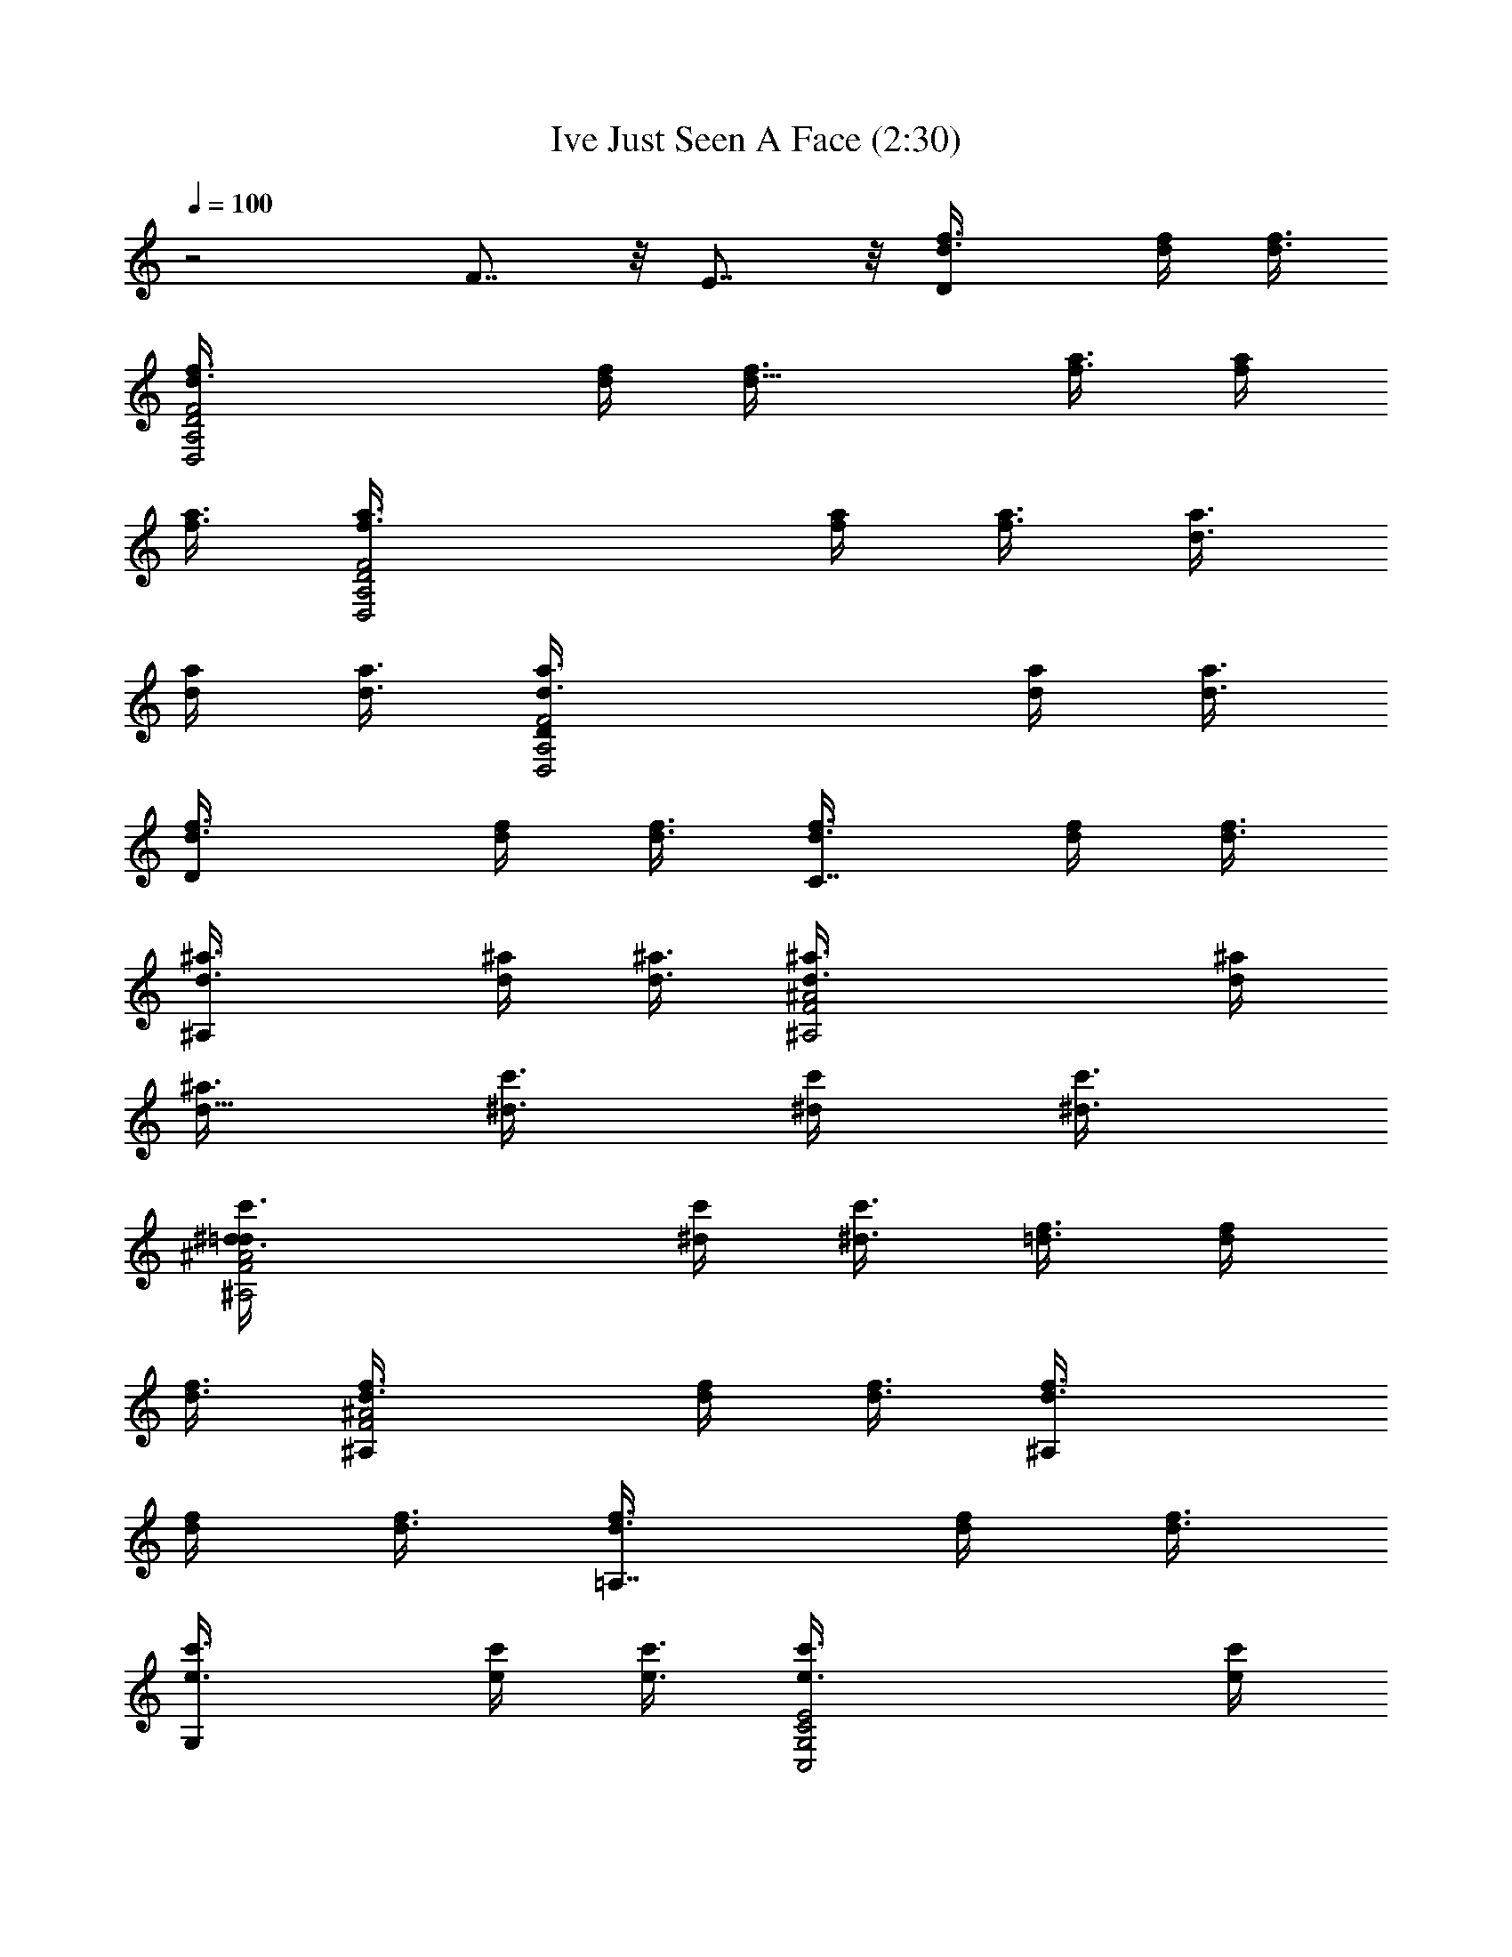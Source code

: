 X:1
T:Ive Just Seen A Face (2:30)
Z:Transcribed by Sunne Dei
N: Original file:Ive Just Seen A Face 
N:Beatles Rubber Soul Album (USA 1965)
%  Transpose:8
L:1/4
Q:100
K:C
z2 F7/8 z/8 E7/8 z/8 [Df3/8d3/8] [d/4f/4] [f3/8d3/8]
[D,2d3/8f3/8A,2D2F2] [f/4d/4] [d11/8f3/8] [a3/8f3/8] [f/4a/4]
[a3/8f3/8] [D,2f3/8a3/8A,2D2F2] [a/4f/4] [f3/8a3/8] [d3/8a3/8]
[a/4d/4] [d3/8a3/8] [D,2a3/8d3/8A,2DF2] [d/4a/4] [a3/8d3/8]
[Df3/8d3/8] [d/4f/4] [f3/8d3/8] [C7/8d3/8f3/8] [f/4d/4] [d3/8f3/8]
[^A,d3/8^a3/8] [^a/4d/4] [d3/8^a3/8] [^A,2^a3/8d3/8F2^A2] [d/4^a/4]
[^a3/8d11/8] [^d3/8c'3/8] [c'/4^d/4] [^d3/8c'3/8]
[^A,2c'3/8^d3/8F2^A2=d] [^d/4c'/4] [c'3/8^d3/8] [f3/8=d3/8] [d/4f/4]
[f3/8d3/8] [^A,d3/8f3/8F2^A2] [f/4d/4] [d3/8f3/8] [^A,f3/8d3/8]
[d/4f/4] [f3/8d3/8] [=A,7/8d3/8f3/8] [f/4d/4] [d3/8f3/8]
[G,e3/8c'3/8] [c'/4e/4] [e3/8c'3/8] [C,2c'3/8e3/8G,2C2E2] [e/4c'/4]
[c'3/8e3/8] [F,7/8d3/8^a3/8] [^a/4d/4] [d3/8^a3/8]
[C,E,7/8^a3/8d3/8G,C] [d/4^a/4] [^a3/8d3/8] [f/2F,/2C/2F/2=A/2c/2]
[f/2F,C/2FA7/8c7/8] [f/2C/2z3/8] [A/8c/8] [f3/8F,/2C/2F/2A/2c/2]
[g5/8z/8] [F,/2F/2C/2A/2c/2] [f/2F,C/2FA7/8c7/8] [f/2C/2z3/8]
[A/8c/8] [=a/2F,/2C/2F/2A/2c/2] [a/2F,/2F/2C/2A/2c/2]
[f3/8F,CFA7/8c7/8] [f5/8z/2] [A/8c/8] [^a/2F,/2C/2F/2A/2c/2]
[^a/2F,/2F/2C/2A/2c/2] [=a/2F,CFA7/8c7/8] [a3/8E7/8] [g5/8A/8c/8]
[F,/2C/2F/2A/2c/2] [f/2D,/2D/2A,/2F/2A/2] [f/2D,A,/2DF7/8A7/8]
[f/2A,/2z3/8] [F/8A/8d/8] [f3/8D,/2A,/2D/2F/2A/2] [g5/8z/8]
[D,/2D/2A,/2F/2A/2d/2] [f/2D,A,/2DF7/8A7/8] [f/2A,/2z3/8] [F/8A/8d/8]
[f3/8D,/2C/2A,/2D/2F/2] [a5/8z/8] [D,/2D/2A,/2F/2A/2d/2]
[f/2D,A,/2DF7/8A7/8] [f/2A,/2z3/8] [F/8A/8d/8]
[^a/2D,/2A,/2D/2F/2A/2] [^a/2D,/2D/2A,/2F/2A/2] [=a3/8D,A,DF7/8A7/8]
[a5/8z/8] [C7/8z3/8] [F/8A/8d/8] [g/2D,/2A,/2D/2F/2A/2]
[f/2^A,/2F/2^A/2d/2] [^A,F^A7/8d7/8z/2] [F,7/8z3/8] [^A/8d/8]
[^A,/2F/2^A/2d/2] [^a^A,/2F/2^A/2d/2] [^A,F^A7/8d7/8z/2]
[=a=A,7/8z3/8] [^A/8d/8] [^A,/2F/2^A/2d/2] [gC,/2G,/2C/2E/2G/2]
[C,G,CE7/8G7/8z/2] [f3/8F,/2] [e/2E/8G/8c/8] [C,/2E,/2G,/2C/2E/2z3/8]
[f13/8z/8] [F,/2C/2F/2=A/2c/2] [F,CFA7/8c7/8] [A/8c/8]
[F,/2E/2C/2F/2A/2c/2] [f3/8F,/2F/2C/2A/2c/2] [f/2z/8]
[F,CFA7/8c7/8z3/8] [f5/8z/2] [A/8c/8] [g/2F,/2C/2F/2A/2c/2]
[g3/8F,/2F/2C/2A/2c/2] [f/2z/8] [F,CFA7/8c7/8z3/8] [f5/8z/2] [A/8c/8]
[a/2F,/2E/2C/2F/2A/2] [a/2F,/2F/2C/2A/2c/2] [f/2F,C/2FA7/8c7/8]
[f/2C/2z3/8] [A/8c/8] [^a/2F,/2C/2F/2A/2c/2] [^a3/8F,/2F/2C/2A/2c/2]
[=a/2z/8] [F,CFA7/8c7/8z3/8] [a5/8z/8] [E7/8z3/8] [A/8c/8]
[g/2F,/2C/2F/2A/2c/2] [f/2D,/2D/2=A,/2F/2A/2] [f/2D,A,/2DF7/8A7/8]
[f/2A,/2z3/8] [F/8A/8d/8] [f3/8D,/2A,/2D/2F/2A/2] [g5/8z/8]
[D,/2D/2A,/2F/2A/2d/2] [f3/8D,A,DF7/8A7/8] [f5/8z/2] [F/8A/8d/8]
[D,/2C/2A,/2D/2F/2z3/8] a/8 [a/2D,/2D/2A,/2F/2A/2]
[f/2D,A,/2DF7/8A7/8] [f/2A,/2z3/8] [F/8A/8d/8]
[^a/2D,/2A,/2D/2F/2A/2] [^a/2D,/2D/2A,/2F/2A/2] [=a3/8D,A,DF7/8A7/8]
[a5/8z/8] [C7/8z3/8] [F/8A/8d/8] [g3/8D,/2A,/2D/2F/2A/2] [f5/8z/8]
[^A,/2F/2^A/2d/2] [^A,F^A7/8d7/8z/2] [F,7/8z3/8] [^A/8d/8]
[^A,/2F/2^A/2d/2] [^a^A,/2F/2^A/2d/2] [^A,F^A7/8d7/8z/2]
[=a=A,7/8z3/8] [^A/8d/8] [^A,/2F/2^A/2d/2] [gC,/2G,/2C/2E/2G/2]
[C,G,C/2E7/8G7/8c7/8] [f3/8C/2] [e/2E/8G/8c/8]
[C,/2E/2G,/2C/2G/2z3/8] [f13/8z/8] [F,/2F/2C/2=A/2c/2] [F,CFA7/8c7/8]
[A/8c/8] [F,/2=A,/2C/2F/2A/2c/2] [c'7/8e7/8C,/2C/2G,/2E/2]
[C,G,CE7/8G7/8z3/8] [e13/8c'13/8z/2] [E/8G/8c/8]
[C,/2G,/2C/2E/2G/2c/2] [C,7/8C7/8G,7/8E/2G/2c/2] [g/2e/2E3/8G3/8c3/8]
[C,5/8G,/8C5/8E/2G/2c/2] [f/2d/2G,/2z3/8] [E/8G/8c/8]
[e/2c'/2C,/2A,/2G,/2C/2] [d/2f3/8^A,/2F/2^A/2] [e/2c'/2z/8]
[^A,F^A7/8d3/8] [d/2^a9/8z/8] [F,7/8z3/8] [^A/8d/8] [^A,/2F/2^A/2d/2]
[^A,7/8F7/8^A/2d/2] [f/2^A3/8d3/8] [^A,5/8F5/8^A/2d/2z/8]
[c'3/8f3/8D/2] [^a5/8f5/8^A/8d/8] [^A,/2E/2F/2^A/2d/2]
[c'7/8=a3/8F,/2F/2C/2=A/2] [g/2z/8] [F,CFA7/8c7/8z3/8] [c'9/8f9/8z/2]
[A/8c/8] [F,/2C/2F/2A/2c/2] [^A,7/8F7/8^A/2d/2] [d3/8^a/2^A3/8]
[^A,5/8F/8^A/2d/2] [=a/2c'/2F/2z3/8] [^A/8d/8]
[g3/8^a3/8^A,/2E/2F/2^A/2] [=a13/8f13/8z/8] [F,/2F/2C/2=A/2c/2]
[F,CFA7/8c7/8] [A/8c/8] [F,/2C/2F/2A/2c/2] [F,/2F/2C/2A/2c/2]
[F,CFA7/8c7/8] [A/8c/8] [F,/2E/2C/2F/2A/2c/2] [f3/8F,/2F/2C/2A/2c/2]
[f/2z/8] [F,CFA7/8c7/8z3/8] [f5/8z/2] [A/8c/8] [f3/8F,/2C/2F/2A/2c/2]
[g5/8z/8] [F,/2F/2C/2A/2c/2] [f/2F,C/2FA7/8c7/8] [f/2C/2z3/8]
[A/8c/8] [a/2F,/2E/2C/2F/2A/2] [a/2F,/2F/2C/2A/2c/2]
[f3/8F,CFA7/8c7/8] [f5/8z/2] [A/8c/8] [^a/2F,/2C/2F/2A/2c/2]
[^a/2F,/2F/2C/2A/2c/2] [=a/2F,CFA7/8c7/8] [a/2E7/8z3/8] [A/8c/8]
[g/2F,/2C/2F/2A/2c/2] [f/2D,/2D/2=A,/2F/2A/2] [f/2D,A,/2DF7/8A7/8]
[f/2A,/2z3/8] [F/8A/8d/8] [f3/8D,/2A,/2D/2F/2A/2] [g5/8z/8]
[D,/2D/2A,/2F/2A/2d/2] [f3/8D,A,DF7/8A7/8] [f5/8z/2] [F/8A/8d/8]
[D,/2C/2A,/2D/2F/2z3/8] a/8 [a3/8D,/2D/2A,/2F/2A/2] [f/2z/8]
[D,A,DF7/8A7/8z3/8] [f5/8z/2] [F/8A/8d/8] [^a/2D,/2A,/2D/2F/2A/2]
[^a3/8D,/2D/2A,/2F/2A/2] [=a/2z/8] [D,A,DF7/8A7/8z3/8] [a5/8z/8]
[C7/8z3/8] [F/8A/8d/8] [g/2D,/2A,/2D/2F/2A/2] [f/2^A,/2F/2^A/2d/2]
[^A,F^A7/8d7/8z/2] [F,/2z3/8] [^A/8d/8] [^A,/2=A,/2F/2^A/2d/2]
[^a^A,/2F/2^A/2d/2] [^A,F^A7/8d7/8z/2] [=a=A,7/8z3/8] [^A/8d/8]
[^A,/2F/2^A/2d/2] [gC,/2G,/2C/2E/2G/2] [C,G,CE7/8G7/8z/2] [f3/8=A,/2]
[e/2E/8G/8c/8] [C,/2G,/2C/2E/2G/2z3/8] [f13/8z/8] [F,/2C/2F/2=A/2c/2]
[F,CFA7/8c7/8z/2] [A,/2z3/8] [A/8c/8] [F,/2^A,/2C/2F/2A/2c/2]
[c'7/8e7/8C,/2C/2G,/2E/2] [C,G,CE7/8G7/8z3/8] [e13/8c'13/8z/2]
[E/8G/8c/8] [C,/2G,/2C/2E/2G/2c/2] [C,7/8C7/8G,7/8E/2G/2c/2]
[e/2g/2E3/8G3/8c3/8] [C,5/8G,/8C5/8E/2G/2c/2] [d/2f/2G,/2z3/8]
[E/8G/8c/8] [c'/2e/2C,/2=A,/2G,/2C/2] [d/2f3/8^A,/2F/2^A/2]
[e/2c'/2z/8] [^A,F^A7/8d3/8] [^a9/8d/2z/8] [F,7/8z3/8] [^A/8d/8]
[^A,/2F/2^A/2d/2] [^A,7/8F7/8^A/2d/2] [f/2^A3/8d3/8]
[^A,5/8F5/8^A/2d/2z/8] [f3/8c'3/8D/2] [f5/8^a5/8^A/8d/8]
[^A,/2E/2F/2^A/2d/2] [c'7/8=a3/8F,/2F/2C/2=A/2] [g/2z/8]
[F,CFA7/8c7/8z3/8] [f9/8c'9/8z/2] [A/8c/8] [F,/2C/2F/2A/2c/2]
[^A,7/8F7/8^A/2d/2] [^a/2d3/8^A3/8] [^A,5/8F5/8^A/2d/2z/8]
[c'/2=a/2D/2z3/8] [^A/8d/8] [g3/8^a3/8^A,/2E/2F/2^A/2]
[=a13/8f13/8z/8] [F,/2F/2C/2=A/2c/2] [F,CFA7/8c7/8] [A/8c/8]
[F,/2C/2F/2A/2c/2] [F,7/8F/2C7/8A/2c/2] [F3/8A3/8c3/8]
[F,5/8C/2F/2A/2c/2] [C/8F/8A/8c/8] [F,/2E/2C/2F/2A/2c/2]
[c'/2F,/2F/2C/2A/2c/2] [F,CFA7/8c7/8] [A/8c/8] [F,/2C/2F/2A/2c/2]
[c'3/8F,/2F/2C/2A/2c/2] ^a/8 [c'3/8F,C/2FA7/8c7/8] z/8 [c'/2C/2z3/8]
[A/8c/8] [F,/2E/2C/2F/2A/2c/2] [F,/2F/2C/2A/2c/2] [F,CFA7/8c7/8]
[A/8c/8] [F,/2C/2F/2A/2c/2] [F,/2F/2C/2A/2c/2] [F,CFA7/8c7/8z/2]
[E7/8z3/8] [A/8c/8] [F,/2C/2F/2A/2c/2] [D,/2D/2=A,/2F/2A/2d/2]
[D,A,DF7/8A7/8d7/8] [F/8A/8d/8] [D,/2A,/2D/2F/2A/2d/2]
[D,/2D/2A,/2F/2A/2d/2] [D,A,DF7/8A7/8d7/8] [F/8A/8d/8]
[D,/2C/2A,/2D/2F/2A/2] [D,/2D/2A,/2F/2A/2d/2] [D,A,DF7/8A7/8d7/8]
[F/8A/8d/8] [D,/2A,/2D/2F/2A/2d/2] [D,/2D/2A,/2F/2A/2d/2]
[D,A,DF7/8A7/8z/2] [C7/8z3/8] [F/8A/8d/8] [D,/2A,/2D/2F/2A/2d/2]
[^A,/2F/2^A/2d/2] [^A,F^A7/8d7/8z/2] [F,7/8z3/8] [^A/8d/8]
[^A,/2F/2^A/2d/2] [^A,/2F/2^A/2d/2] [^A,F^A7/8d7/8z/2] [=A,7/8z3/8]
[^A/8d/8] [^A,/2F/2^A/2d/2] [C,/2G,/2C/2E/2G/2c/2]
[C,G,CE7/8G7/8c7/8] [E/8G/8c/8] [C,/2E/2G,/2C/2G/2c/2]
[F,/2F/2C/2=A/2c/2] [F,CFA7/8c7/8] [A/8c/8] [F,/2=A,/2C/2F/2A/2c/2]
[c'7/8e7/8C,/2C/2G,/2E/2] [C,G,CE7/8G7/8z3/8] [e13/8c'13/8z/2]
[E/8G/8c/8] [C,/2G,/2C/2E/2G/2c/2] [C,7/8C7/8G,7/8E/2G/2c/2]
[g/2e/2E3/8G3/8c3/8] [C,5/8G,/8C5/8E/2G/2c/2] [d/2f/2G,/2z3/8]
[E/8G/8c/8] [c'/2e/2C,/2A,/2G,/2C/2] [d/2f3/8^A,/2F/2^A/2]
[c'/2e/2z/8] [^A,F^A7/8d3/8] [d/2^a9/8z/8] [F,7/8z3/8] [^A/8d/8]
[^A,/2F/2^A/2d/2] [^A,7/8F7/8^A/2d/2] [f/2^A3/8d3/8]
[^A,5/8F5/8^A/2d/2z/8] [f3/8c'3/8D/2] [^a5/8f5/8^A/8d/8]
[^A,/2E/2F/2^A/2d/2] [=a3/8c'7/8F,/2F/2C/2=A/2] [g/2z/8]
[F,CFA7/8c7/8z3/8] [c'9/8f9/8z/2] [A/8c/8] [F,/2C/2F/2A/2c/2]
[^A,7/8F7/8^A/2d/2] [d3/8^a/2^A3/8] [^A,5/8F/8^A/2d/2]
[c'/2=a/2F/2z3/8] [^A/8d/8] [g3/8^a3/8^A,/2E/2F/2^A/2]
[=a13/8f13/8z/8] [F,/2F/2C/2=A/2c/2] [F,CFA7/8c7/8] [A/8c/8]
[F,/2C/2F/2A/2c/2] [F,7/8F/2C7/8A/2c/2] [F3/8A3/8c3/8]
[F,5/8C/2F/2A/2c/2] [C/8F/8A/8c/8] [F,/2E/2C/2F/2A/2c/2]
[f3/8F,/2F/2C/2A/2c/2] [f/2z/8] [F,CFA7/8c7/8z3/8] [f5/8z/2] [A/8c/8]
[f3/8F,/2C/2F/2A/2c/2] [g5/8z/8] [F,/2F/2C/2A/2c/2]
[f/2F,C/2FA7/8c7/8] [f/2C/2z3/8] [A/8c/8] [a/2F,/2E/2C/2F/2A/2]
[a/2F,/2F/2C/2A/2c/2] [f3/8F,CFA7/8c7/8] [f5/8z/2] [A/8c/8]
[^a/2F,/2C/2F/2A/2c/2] [^a/2F,/2F/2C/2A/2c/2] [=a/2F,CFA7/8c7/8]
[a/2E7/8z3/8] [A/8c/8] [g/2F,/2C/2F/2A/2c/2] [f/2D,/2D/2=A,/2F/2A/2]
[f/2D,A,/2DF7/8A7/8] [f/2A,/2z3/8] [F/8A/8d/8]
[f3/8D,/2A,/2D/2F/2A/2] [g5/8z/8] [D,/2D/2A,/2F/2A/2d/2]
[f3/8D,A,DF7/8A7/8] [f5/8z/2] [F/8A/8d/8] [D,/2C/2A,/2D/2F/2z3/8] a/8
[a3/8D,/2D/2A,/2F/2A/2] [f/2z/8] [D,A,DF7/8A7/8z3/8] [f5/8z/2]
[F/8A/8d/8] [^a/2D,/2A,/2D/2F/2A/2] [^a3/8D,/2D/2A,/2F/2A/2]
[=a/2z/8] [D,A,DF7/8A7/8z3/8] [a5/8z/8] [C7/8z3/8] [F/8A/8d/8]
[g/2D,/2A,/2D/2F/2A/2] [f/2^A,/2F/2^A/2d/2] [^A,F^A7/8d7/8z/2]
[F,/2z3/8] [^A/8d/8] [^A,/2=A,/2F/2^A/2d/2] [^a^A,/2F/2^A/2d/2]
[^A,F^A7/8d7/8z/2] [=a=A,7/8z3/8] [^A/8d/8] [^A,/2F/2^A/2d/2]
[gC,/2G,/2C/2E/2G/2] [C,G,CE7/8G7/8z/2] [f3/8=A,/2] [e/2E/8G/8c/8]
[C,/2G,/2C/2E/2G/2z3/8] [f13/8z/8] [F,/2C/2F/2=A/2c/2]
[F,CFA7/8c7/8z/2] [A,/2z3/8] [A/8c/8] [F,/2^A,/2C/2F/2A/2c/2]
[c'7/8e7/8C,/2C/2G,/2E/2] [C,G,CE7/8G7/8z3/8] [c'13/8e13/8z/2]
[E/8G/8c/8] [C,/2G,/2C/2E/2G/2c/2] [C,7/8C7/8G,7/8E/2G/2c/2]
[e/2g/2E3/8G3/8c3/8] [C,5/8G,/8C5/8E/2G/2c/2] [f/2d/2G,/2z3/8]
[E/8G/8c/8] [c'/2e/2C,/2=A,/2G,/2C/2] [d/2f3/8^A,/2F/2^A/2]
[c'/2e/2z/8] [^A,F^A7/8d3/8] [^a9/8d/2z/8] [F,7/8z3/8] [^A/8d/8]
[^A,/2F/2^A/2d/2] [^A,7/8F7/8^A/2d/2] [f/2^A3/8d3/8]
[^A,5/8F5/8^A/2d/2z/8] [f3/8c'3/8D/2] [f5/8^a5/8^A/8d/8]
[^A,/2E/2F/2^A/2d/2] [c'7/8=a3/8F,/2F/2C/2=A/2] [g/2z/8]
[F,CFA7/8c7/8z3/8] [f9/8c'9/8z/2] [A/8c/8] [F,/2C/2F/2A/2c/2]
[^A,7/8F7/8^A/2d/2] [d3/8^a/2^A3/8] [^A,5/8F5/8^A/2d/2z/8]
[c'/2=a/2D/2z3/8] [^A/8d/8] [^a3/8g3/8^A,/2E/2F/2^A/2]
[=a13/8f13/8z/8] [F,/2F/2C/2=A/2c/2] [F,CFA7/8c7/8] [A/8c/8]
[F,/2C/2F/2A/2c/2] [F,7/8F/2C7/8A/2c/2] [F3/8A3/8c3/8]
[F,5/8E5/8C/2F/2A/2c/2] [C/8F/8A/8c/8] [F,/2D/2C/2F/2A/2c/2]
[c'7/8e7/8C,/2C/2G,/2E/2] [C,G,CE7/8G7/8z3/8] [e13/8c'13/8z/2]
[E/8G/8c/8] [C,/2G,/2C/2E/2G/2c/2] [C,7/8C7/8G,7/8E/2G/2c/2]
[e/2g/2E3/8G3/8c3/8] [C,5/8G,/8C5/8E/2G/2c/2] [f/2d/2G,/2z3/8]
[E/8G/8c/8] [c'/2e/2C,/2=A,/2G,/2C/2] [f3/8d/2^A,/2F/2^A/2]
[c'/2e/2z/8] [^A,F^A7/8d3/8] [^a9/8d/2z/8] [F,7/8z3/8] [^A/8d/8]
[^A,/2F/2^A/2d/2] [^A,7/8F7/8^A/2d/2] [f/2^A3/8d3/8]
[^A,5/8F5/8^A/2d/2z/8] [f3/8c'3/8D/2] [f5/8^a5/8^A/8d/8]
[^A,/2E/2F/2^A/2d/2] [c'7/8=a3/8F,/2F/2C/2=A/2] [g/2z/8]
[F,CFA7/8c7/8z3/8] [c'9/8f9/8z/2] [A/8c/8] [F,/2C/2F/2A/2c/2]
[^A,7/8F7/8^A/2d/2] [d3/8^a/2^A3/8] [^A,5/8F5/8^A/2d/2z/8]
[=a/2c'/2D/2z3/8] [^A/8d/8] [^a3/8g3/8^A,/2E/2F/2^A/2]
[f13/8=a13/8z/8] [F,/2F/2C/2=A/2c/2] [F,CFA7/8c7/8] [A/8c/8]
[F,/2C/2F/2A/2c/2] [F,7/8F/2C7/8A/2c/2] [F3/8A3/8c3/8]
[F,5/8E5/8C/2F/2A/2c/2] [C/8F/8A/8c/8] [F,/2D/2C/2F/2A/2c/2]
[e3/8c'3/8C,/2C/2G,/2E/2] z/8 [ec'C,G,CE7/8] [E/8G/8c/8]
[c'/2e/2C,/2G,/2C/2E/2] [C,7/8C7/8G,7/8E/2G/2c/2]
[e/2g/2E3/8G3/8c3/8] [C,5/8G,/8C5/8E/2G/2c/2] [d/2f/2G,/2z3/8]
[E/8G/8c/8] [c'/2e/2C,/2=A,/2G,/2C/2] [f3/8d/2^A,/2F/2^A/2]
[e/2c'/2z/8] [^A,F^A7/8d3/8] [^a9/8d/2z/8] [F,7/8z3/8] [^A/8d/8]
[^A,/2F/2^A/2d/2] [^A,7/8F7/8^A/2d/2] [f/2^A3/8d3/8]
[^A,5/8F5/8^A/2d/2z/8] [c'3/8f3/8D/2] [f5/8^a5/8^A/8d/8]
[^A,/2E/2F/2^A/2d/2] [=a3/8c'7/8F,/2F/2C/2=A/2] [g/2z/8]
[F,CFA7/8c7/8z3/8] [c'9/8f9/8z/2] [A/8c/8] [F,/2C/2F/2A/2c/2]
[^A,7/8F7/8^A/2d/2] [^a/2d3/8^A3/8] [^A,5/8F5/8^A/2d/2z/8]
[=a/2c'/2C7/8z3/8] [^A/8d/8] [f3/8a3/8^A,/2F/2^A/2d/2]
[f17/8^a17/8z/8] [^A,/2F/2^A/2d/2] [^A,F^A7/8d7/8z/2] [=A,7/8z3/8]
[^A/8d/8] [^A,/2F/2^A/2d/2] [C,/2G,/2C/2E/2G/2c/2] [C,G,CE7/8G7/8z/2]
[F,/2z3/8] [E/8G/8c/8] [C,/2E,/2G,/2C/2E/2G/2] [F,10C10F10=A10c10] 